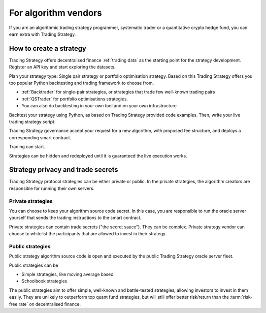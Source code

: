 For algorithm vendors
=====================

If you are an algorithmic trading strategy programmer, systematic trader or a quantitative crypto hedge fund, you can earn extra with Trading Strategy.

.. raw:: html

   <img class="intro" src="_static/how-to-create-algorithmic-trading-strategy.png" alt="How to create an algorithmic trading strategy for cryptocurrencies">


How to create a strategy
------------------------

Trading Strategy offers decentralised finance :ref:`trading data` as the starting point for the strategy development. Register an API key and start exploring the datasets.

Plan your strategy type: Single pair strategy or portfolio optimisation strategy. Based on this Trading Strategy offers you too popular Python backtesting and trading framework to choose from.

* :ref:`Backtrader` for single-pair strategies, or strategies that trade few well-known trading pairs

* :ref:`QSTrader` for portfolio optimisations strategies.

* You can also do backtesting in your own tool and on your own infrastructure

Backtest your strategy using Python, as based on Trading Strategy provided code examples. Then, write your live trading strategy script.

Trading Strategy governance accept your request for a new algorithm, with proposed fee structure, and deploys a corresponding smart contract.

Trading can start.

Strategies can be hidden and redeployed until it is guaranteed the live execution works.

Strategy privacy and trade secrets
----------------------------------

Trading Strategy protocol strategies can be either private or public. In the private strategies, the algorithm creators are responsible for running their own servers.

Private strategies
~~~~~~~~~~~~~~~~~~

You can choose to keep your algorithm source code secret. In this case, you are responsible to run the oracle server yourself that sends the trading instructions to the smart contract.

Private strategies can contain trade secrets ("the secret sauce"). They can be complex. Private strategy vendor can choose to whitelist the participants that are allowed to invest in their strategy.

Public strategies
~~~~~~~~~~~~~~~~~

Public strategy algorithm source code is open and executed by the public Trading Strategy oracle server fleet.

Public strategies can be

* Simple strategies, like moving average based

* Schoolbook strategies

The public strategies aim to offer simple, well-known and battle-tested strategies, allowing investors to invest in them easily. They are unlikely to outperform top quant fund strategies, but will still offer better risk/return than the :term:`risk-free rate` on decentralised finance.

